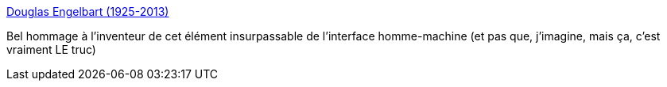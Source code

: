 :jbake-type: post
:jbake-status: published
:jbake-title: Douglas Engelbart (1925-2013)
:jbake-tags: humour,hommage,mort,_mois_juil.,_année_2013
:jbake-date: 2013-07-05
:jbake-depth: ../
:jbake-uri: shaarli/1373021649000.adoc
:jbake-source: https://nicolas-delsaux.hd.free.fr/Shaarli?searchterm=http%3A%2F%2Fxkcd.com%2F1234%2F&searchtags=humour+hommage+mort+_mois_juil.+_ann%C3%A9e_2013
:jbake-style: shaarli

http://xkcd.com/1234/[Douglas Engelbart (1925-2013)]

Bel hommage à l'inventeur de cet élément insurpassable de l'interface homme-machine (et pas que, j'imagine, mais ça, c'est vraiment LE truc)

